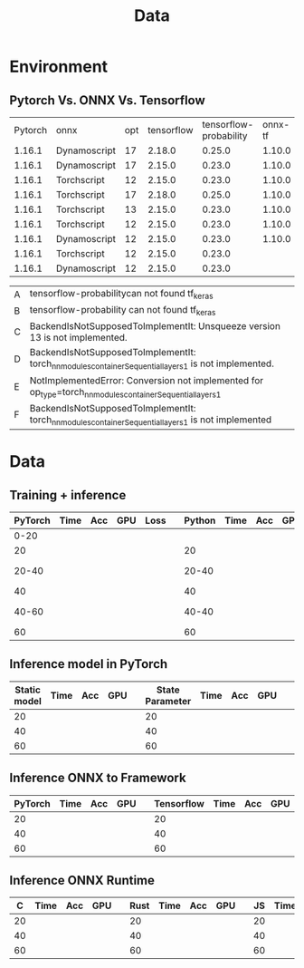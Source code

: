 #+TITLE:  Data
#+OPTIONS: num:t
#+STARTUP: overview
#+PROPERTY: header-args :eval no-export
* Environment
** Pytorch Vs. ONNX Vs. Tensorflow

|---------+--------------+-----+------------+------------------------+---------+--------------+---------|
| Pytorch | onnx         | opt | tensorflow | tensorflow-probability | onnx-tf | onnx2pytorch | Problem |
|  1.16.1 | Dynamoscript |  17 |     2.18.0 |                 0.25.0 |  1.10.0 |              | B       |
|  1.16.1 | Dynamoscript |  17 |     2.15.0 |                 0.23.0 |  1.10.0 |              | D       |
|  1.16.1 | Torchscript  |  12 |     2.15.0 |                 0.23.0 |  1.10.0 |              | ?       |
|  1.16.1 | Torchscript  |  17 |     2.18.0 |                 0.25.0 |  1.10.0 |              | A       |
|  1.16.1 | Torchscript  |  13 |     2.15.0 |                 0.23.0 |  1.10.0 |              | C       |
|  1.16.1 | Torchscript  |  12 |     2.15.0 |                 0.23.0 |  1.10.0 |              | DONE    |
|  1.16.1 | Dynamoscript |  12 |     2.15.0 |                 0.23.0 |  1.10.0 |              | F       |
|  1.16.1 | Torchscript  |  12 |     2.15.0 |                 0.23.0 |         |        0.5.1 | DONE    |
|  1.16.1 | Dynamoscript |  12 |     2.15.0 |                 0.23.0 |         |        0.5.1 | E       |
|---------+--------------+-----+------------+------------------------+---------+--------------+---------|




|---+------------------------------------------------------------------------------------------------------------|
| A | tensorflow-probabilitycan not found tf_keras                                                               |
| B | tensorflow-probability can not found tf_keras                                                              |
| C | BackendIsNotSupposedToImplementIt: Unsqueeze version 13 is not implemented.                                |
| D | BackendIsNotSupposedToImplementIt: torch_nn_modules_container_Sequential_layers_1 is not implemented.      |
| E | NotImplementedError: Conversion not implemented for op_type=torch_nn_modules_container_Sequential_layers_1 |
| F |BackendIsNotSupposedToImplementIt: torch_nn_modules_container_Sequential_layers_1 is not implemented        |
|---+------------------------------------------------------------------------------------------------------------|



* Data
** Training + inference

|---------+------+-----+-----+------+---+--------+------+-----+-----+------+---+-------+------+-----+-----+------|
| PyTorch | Time | Acc | GPU | Loss |   | Python | Time | Acc | GPU | Loss |   |   C++ | Time | Acc | GPU | Loss |
|---------+------+-----+-----+------+---+--------+------+-----+-----+------+---+-------+------+-----+-----+------|
|    0-20 |      |     |     |      |   |        |      |     |     |      |   |       |      |     |     |      |
|      20 |      |     |     |      |   |     20 |      |     |     |      |   |    20 |      |     |     |      |
|   20-40 |      |     |     |      |   |  20-40 |      |     |     |      |   | 20-40 |      |     |     |      |
|      40 |      |     |     |      |   |     40 |      |     |     |      |   |    40 |      |     |     |      |
|   40-60 |      |     |     |      |   |  40-40 |      |     |     |      |   | 40-40 |      |     |     |      |
|      60 |      |     |     |      |   |     60 |      |     |     |      |   |    60 |      |     |     |      |



** Inference model in PyTorch 
|--------------+------+-----+-----+---+-----------------+------+-----+-----+---+-------------+------+-----+-----|
| Static model | Time | Acc | GPU |   | State Parameter | Time | Acc | GPU |   | Check Point | Time | Acc | GPU |
|--------------+------+-----+-----+---+-----------------+------+-----+-----+---+-------------+------+-----+-----|
|           20 |      |     |     |   |              20 |      |     |     |   |          20 |      |     |     |
|           40 |      |     |     |   |              40 |      |     |     |   |          40 |      |     |     |
|           60 |      |     |     |   |              60 |      |     |     |   |          60 |      |     |     |



** Inference ONNX to Framework
|---------+------+-----+-----+---+------------+------+-----+-----|
| PyTorch | Time | Acc | GPU |   | Tensorflow | Time | Acc | GPU |
|---------+------+-----+-----+---+------------+------+-----+-----|
|      20 |      |     |     |   |         20 |      |     |     |
|      40 |      |     |     |   |         40 |      |     |     |
|      60 |      |     |     |   |         60 |      |     |     |



** Inference ONNX Runtime
|----+------+-----+-----+---+------+------+-----+-----+---+----+------+-----+-----|
|  C | Time | Acc | GPU |   | Rust | Time | Acc | GPU |   | JS | Time | Acc | GPU |
|----+------+-----+-----+---+------+------+-----+-----+---+----+------+-----+-----|
| 20 |      |     |     |   |   20 |      |     |     |   | 20 |      |     |     |
| 40 |      |     |     |   |   40 |      |     |     |   | 40 |      |     |     |
| 60 |      |     |     |   |   60 |      |     |     |   | 60 |      |     |     |
